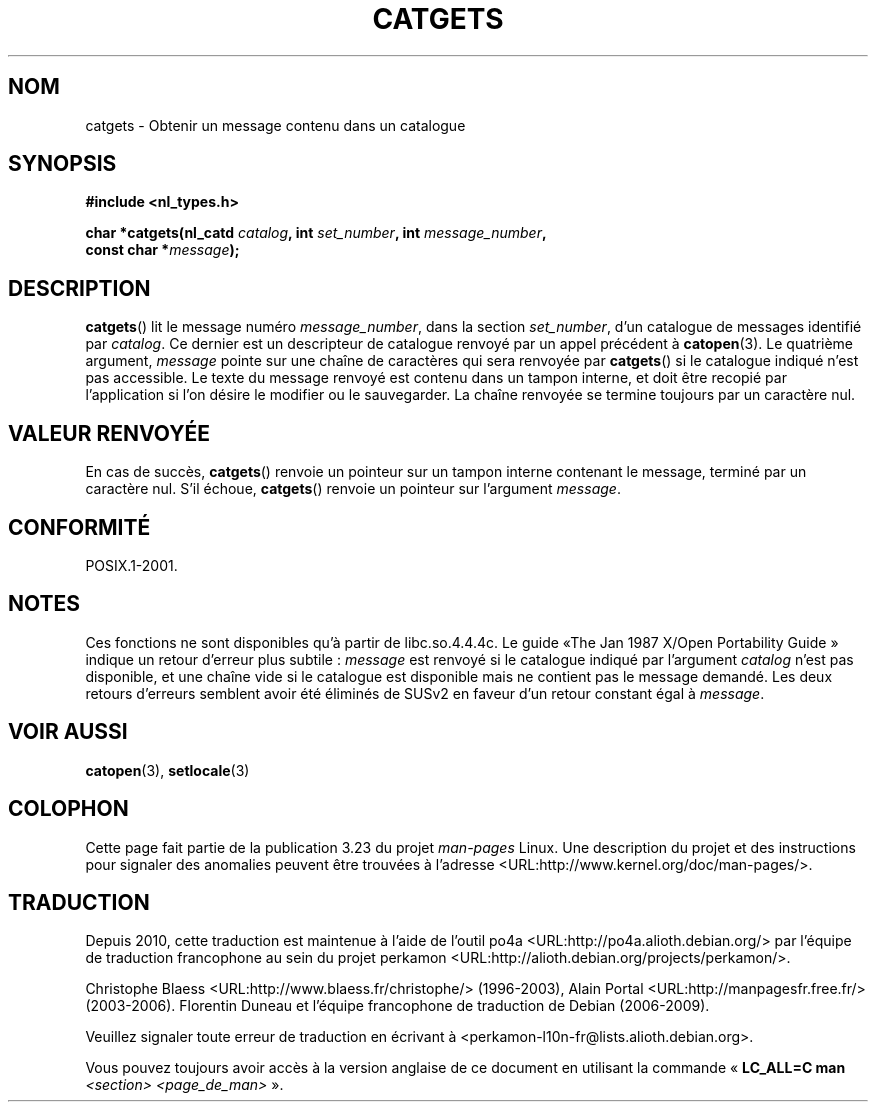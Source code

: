 .\" Copyright 1993 Mitchum DSouza <m.dsouza@mrc-applied-psychology.cambridge.ac.uk>
.\"
.\" Permission is granted to make and distribute verbatim copies of this
.\" manual provided the copyright notice and this permission notice are
.\" preserved on all copies.
.\"
.\" Permission is granted to copy and distribute modified versions of this
.\" manual under the conditions for verbatim copying, provided that the
.\" entire resulting derived work is distributed under the terms of a
.\" permission notice identical to this one.
.\"
.\" Since the Linux kernel and libraries are constantly changing, this
.\" manual page may be incorrect or out-of-date.  The author(s) assume no
.\" responsibility for errors or omissions, or for damages resulting from
.\" the use of the information contained herein.  The author(s) may not
.\" have taken the same level of care in the production of this manual,
.\" which is licensed free of charge, as they might when working
.\" professionally.
.\"
.\" Formatted or processed versions of this manual, if unaccompanied by
.\" the source, must acknowledge the copyright and authors of this work.
.\"
.\" Updated, aeb, 980809
.\"*******************************************************************
.\"
.\" This file was generated with po4a. Translate the source file.
.\"
.\"*******************************************************************
.TH CATGETS 3 "9 août 1998" "" "Manuel du programmeur Linux"
.SH NOM
catgets \- Obtenir un message contenu dans un catalogue
.SH SYNOPSIS
.nf
\fB#include <nl_types.h>\fP

\fBchar *catgets(nl_catd \fP\fIcatalog\fP\fB, int \fP\fIset_number\fP\fB, int \fP\fImessage_number\fP\fB,\fP
\fB              const char *\fP\fImessage\fP\fB);\fP
.fi
.SH DESCRIPTION
\fBcatgets\fP() lit le message numéro \fImessage_number\fP, dans la section
\fIset_number\fP, d'un catalogue de messages identifié par \fIcatalog\fP. Ce
dernier est un descripteur de catalogue renvoyé par un appel précédent à
\fBcatopen\fP(3). Le quatrième argument, \fImessage\fP pointe sur une chaîne de
caractères qui sera renvoyée par \fBcatgets\fP() si le catalogue indiqué n'est
pas accessible. Le texte du message renvoyé est contenu dans un tampon
interne, et doit être recopié par l'application si l'on désire le modifier
ou le sauvegarder. La chaîne renvoyée se termine toujours par un caractère
nul.
.SH "VALEUR RENVOYÉE"
.LP
En cas de succès, \fBcatgets\fP() renvoie un pointeur sur un tampon interne
contenant le message, terminé par un caractère nul. S'il échoue,
\fBcatgets\fP() renvoie un pointeur sur l'argument \fImessage\fP.
.SH CONFORMITÉ
POSIX.1\-2001.
.SH NOTES
Ces fonctions ne sont disponibles qu'à partir de libc.so.4.4.4c. Le guide «\
The Jan 1987 X/Open Portability Guide\ » indique un retour d'erreur plus
subtile\ : \fImessage\fP est renvoyé si le catalogue indiqué par l'argument
\fIcatalog\fP n'est pas disponible, et une chaîne vide si le catalogue est
disponible mais ne contient pas le message demandé. Les deux retours
d'erreurs semblent avoir été éliminés de SUSv2 en faveur d'un retour
constant égal à \fImessage\fP.
.SH "VOIR AUSSI"
\fBcatopen\fP(3), \fBsetlocale\fP(3)
.SH COLOPHON
Cette page fait partie de la publication 3.23 du projet \fIman\-pages\fP
Linux. Une description du projet et des instructions pour signaler des
anomalies peuvent être trouvées à l'adresse
<URL:http://www.kernel.org/doc/man\-pages/>.
.SH TRADUCTION
Depuis 2010, cette traduction est maintenue à l'aide de l'outil
po4a <URL:http://po4a.alioth.debian.org/> par l'équipe de
traduction francophone au sein du projet perkamon
<URL:http://alioth.debian.org/projects/perkamon/>.
.PP
Christophe Blaess <URL:http://www.blaess.fr/christophe/> (1996-2003),
Alain Portal <URL:http://manpagesfr.free.fr/> (2003-2006).
Florentin Duneau et l'équipe francophone de traduction de Debian\ (2006-2009).
.PP
Veuillez signaler toute erreur de traduction en écrivant à
<perkamon\-l10n\-fr@lists.alioth.debian.org>.
.PP
Vous pouvez toujours avoir accès à la version anglaise de ce document en
utilisant la commande
«\ \fBLC_ALL=C\ man\fR \fI<section>\fR\ \fI<page_de_man>\fR\ ».

